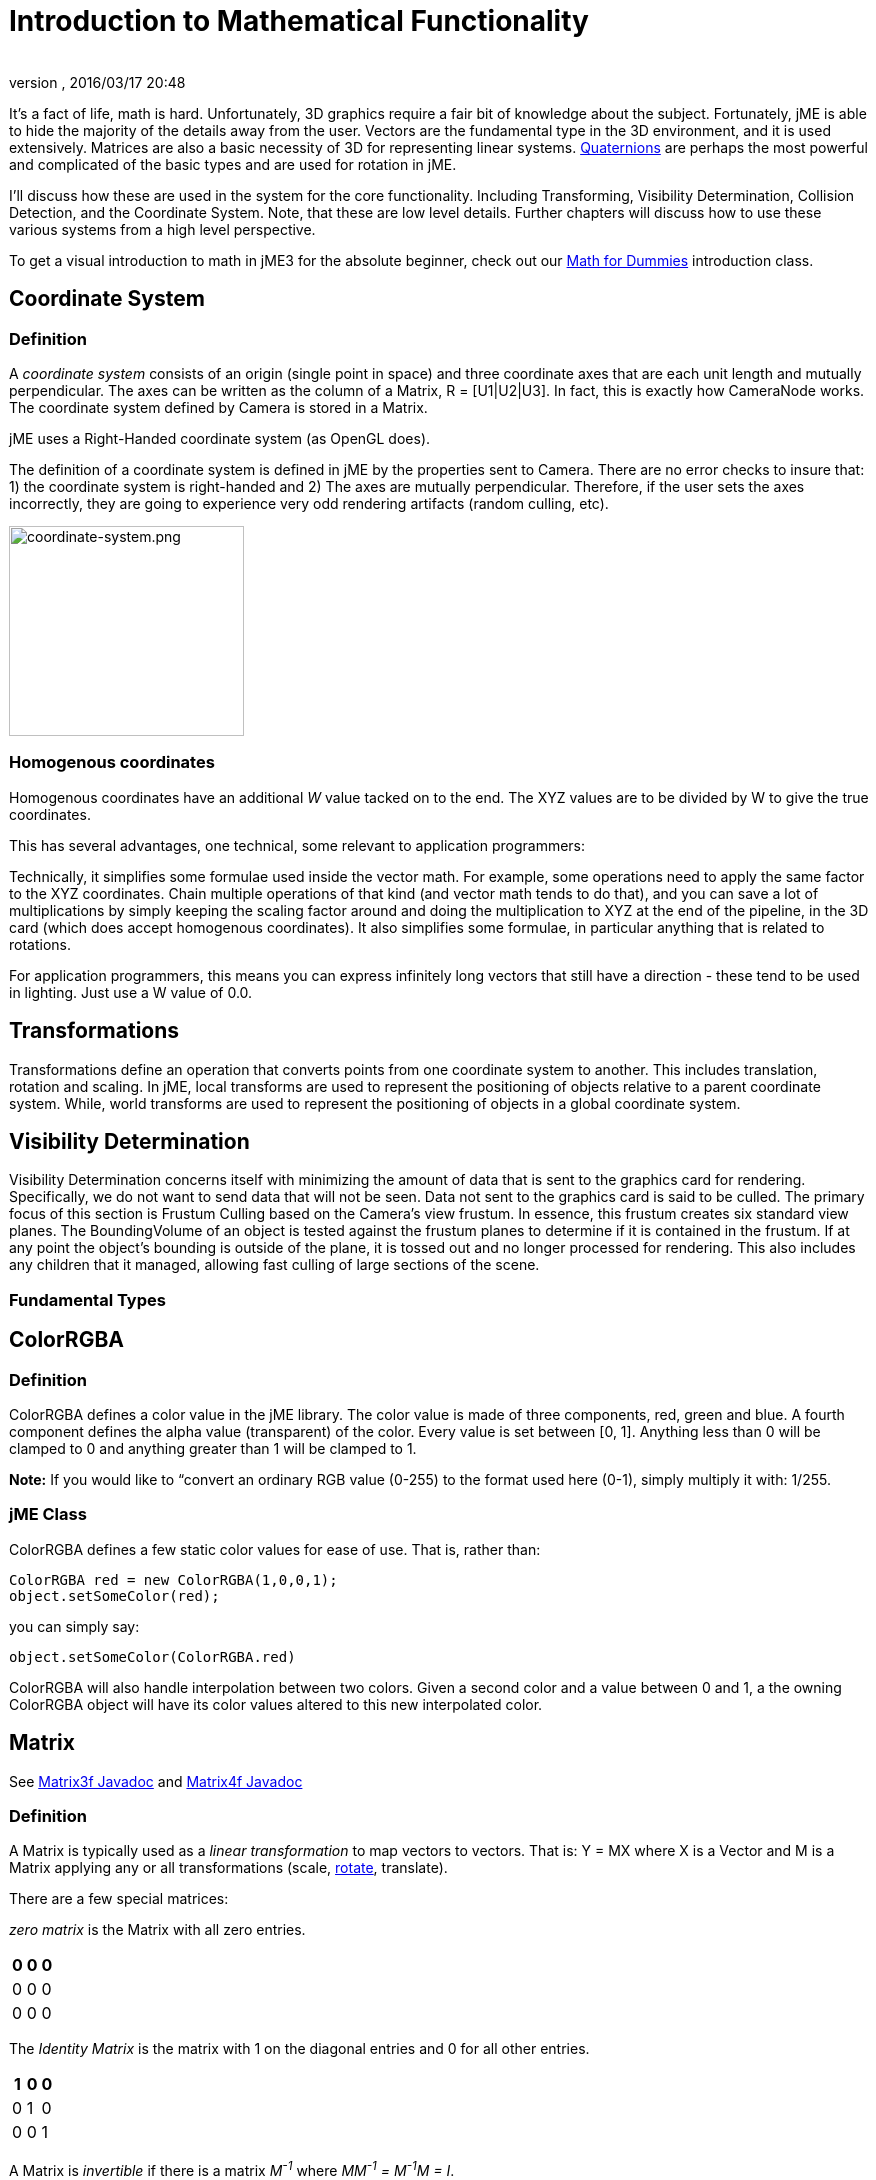 = Introduction to Mathematical Functionality
:author:
:revnumber:
:revdate: 2016/03/17 20:48
:relfileprefix: ../
:imagesdir: ..
ifdef::env-github,env-browser[:outfilesuffix: .adoc]


It's a fact of life, math is hard. Unfortunately, 3D graphics require a fair bit of knowledge about the subject. Fortunately, jME is able to hide the majority of the details away from the user. Vectors are the fundamental type in the 3D environment, and it is used extensively. Matrices are also a basic necessity of 3D for representing linear systems. <<jme3/quaternion#,Quaternions>> are perhaps the most powerful and complicated of the basic types and are used for rotation in jME.

I'll discuss how these are used in the system for the core functionality. Including Transforming, Visibility Determination, Collision Detection, and the Coordinate System. Note, that these are low level details. Further chapters will discuss how to use these various systems from a high level perspective.

To get a visual introduction to math in jME3 for the absolute beginner, check out our <<jme3/math_for_dummies#,Math for Dummies>> introduction class.


== Coordinate System


=== Definition

A _coordinate system_ consists of an origin (single point in space) and three coordinate axes that are each unit length and mutually perpendicular. The axes can be written as the column of a Matrix, R = [U1|U2|U3]. In fact, this is exactly how CameraNode works. The coordinate system defined by Camera is stored in a Matrix.

jME uses a Right-Handed coordinate system (as OpenGL does).

The definition of a coordinate system is defined in jME by the properties sent to Camera. There are no error checks to insure that: 1) the coordinate system is right-handed and 2) The axes are mutually perpendicular. Therefore, if the user sets the axes incorrectly, they are going to experience very odd rendering artifacts (random culling, etc).


image::jme3/intermediate/coordinate-system.png[coordinate-system.png,width="235",height="210",align="center"]



=== Homogenous coordinates

Homogenous coordinates have an additional _W_ value tacked on to the end. The XYZ values are to be divided by W to give the true coordinates.

This has several advantages, one technical, some relevant to application programmers:

Technically, it simplifies some formulae used inside the vector math. For example, some operations need to apply the same factor to the XYZ coordinates. Chain multiple operations of that kind (and vector math tends to do that), and you can save a lot of multiplications by simply keeping the scaling factor around and doing the multiplication to XYZ at the end of the pipeline, in the 3D card (which does accept homogenous coordinates).
It also simplifies some formulae, in particular anything that is related to rotations.

For application programmers, this means you can express infinitely long vectors that still have a direction - these tend to be used in lighting. Just use a W value of 0.0.


== Transformations

Transformations define an operation that converts points from one coordinate system to another. This includes translation, rotation and scaling. In jME, local transforms are used to represent the positioning of objects relative to a parent coordinate system. While, world transforms are used to represent the positioning of objects in a global coordinate system.


== Visibility Determination

Visibility Determination concerns itself with minimizing the amount of data that is sent to the graphics card for rendering. Specifically, we do not want to send data that will not be seen. Data not sent to the graphics card is said to be culled. The primary focus of this section is Frustum Culling based on the Camera's view frustum. In essence, this frustum creates six standard view planes. The BoundingVolume of an object is tested against the frustum planes to determine if it is contained in the frustum. If at any point the object's bounding is outside of the plane, it is tossed out and no longer processed for rendering. This also includes any children that it managed, allowing fast culling of large sections of the scene.


=== Fundamental Types


== ColorRGBA


=== Definition

ColorRGBA defines a color value in the jME library. The color value is made of three components, red, green and blue. A fourth component defines the alpha value (transparent) of the color. Every value is set between [0, 1]. Anything less than 0 will be clamped to 0 and anything greater than 1 will be clamped to 1.

*Note:* If you would like to “convert an ordinary RGB value (0-255) to the format used here (0-1), simply multiply it with: 1/255.


=== jME Class

ColorRGBA defines a few static color values for ease of use. That is, rather than:

[source,java]
----

ColorRGBA red = new ColorRGBA(1,0,0,1);
object.setSomeColor(red);

----

you can simply say:

[source,java]
----

object.setSomeColor(ColorRGBA.red)

----

ColorRGBA will also handle interpolation between two colors. Given a second color and a value between 0 and 1, a the owning ColorRGBA object will have its color values altered to this new interpolated color.


== Matrix

See link:{link-javadoc}/com/jme3/math/Matrix3f.html[Matrix3f Javadoc] and link:{link-javadoc}/com/jme3/math/Matrix4f.html[Matrix4f Javadoc]


=== Definition

A Matrix is typically used as a _linear transformation_ to map vectors to vectors. That is: Y = MX where X is a Vector and M is a Matrix applying any or all transformations (scale, <<jme3/rotate#,rotate>>, translate).

There are a few special matrices:

_zero matrix_ is the Matrix with all zero entries.
[cols="3", options="header"]
|===

a|0
a|0
a|0

a|0
a|0
a|0

a|0
a|0
a|0

|===

The _Identity Matrix_ is the matrix with 1 on the diagonal entries and 0 for all other entries.
[cols="3", options="header"]
|===

a|1
a|0
a|0

a|0
a|1
a|0

a|0
a|0
a|1

|===

A Matrix is _invertible_ if there is a matrix _M^-1^_ where _MM^-1^ = M^-1^M = I_.

The _transpose_ of a matrix _M = [m~ij~]_ is _M^T^ = [m~ji~]_. This causes the rows of _M_ to become the columns of _M^T^_.
[cols="7", options="header"]
|===

a|1
a|1
a|1
<a|
a|1
a|2
a|3

a|2
a|2
a|2
a| ⇒
a|1
a|2
a|3

a|3
a|3
a|3
<a|
a|1
a|2
a|3

|===

A Matrix is symmetric if _M_ = _M^T^_.
[cols="3", options="header"]
|===

a|X
a|A
a|B

a|A
a|X
a|C

a|B
a|C
a|X

|===

Where X, A, B, and C equal numbers

jME includes two types of Matrix classes: Matrix3f and Matrix4f. Matrix3f is a 3x3 matrix and is the most commonly used (able to handle scaling and rotating), while Matrix4f is a 4x4 matrix that can also handle translation.


=== Transformations

Multiplying a vector with a Matrix allows the vector to be transformed. Either rotating, scaling or translating that vector.


==== Scaling

If a _diagonal Matrix_, defined by D = [d~ij~] and d~ij~ = 0 for i != j, has all positive entries it is a _scaling matrix_. If d~i~ is greater than 1 then the resulting vector will grow, while if d~i~ is less than 1 it will shrink.


==== Rotation

A _rotation matrix_ requires that the transpose and inverse are the same matrix (R^-1^ = R^T^). The _rotation matrix_ R can then be calculated as: R = I + (sin(angle)) S + (1 - cos(angle)S^2^ where S is:
[cols="3", options="header"]
|===

a|0
a|u~2~
a|-u~1~

a|-u~2~
a|0
a|u~0~

a|u~1~
a|-u~0~
a|0

|===


==== Translation

Translation requires a 4x4 matrix, where the vector (x,y,z) is mapped to (x,y,z,1) for multiplication. The _Translation Matrix_ is then defined as:
[cols="2", options="header"]
|===

a|M
a|T

a|S^T^
a|1

|===

where M is the 3x3 matrix (containing any rotation/scale information), T is the translation vector and S^T^ is the transpose Vector of T. 1 is just a constant.


=== jME Class

Both Matrix3f and Matrix4f store their values as floats and are publicly available as (m00, m01, m02, …, mNN) where N is either 2 or 3.

Most methods are straight forward, and I will leave documentation to the Javadoc.


== Vector

See link:{link-javadoc}/com/jme3/math/Vector3f.html[Vector3f Javadoc] and link:{link-javadoc}/com/jme3/math/Vector2f.html[Vector2f Javadoc]


=== Definition

Vectors are used to represent a multitude of things in jME, points in space, vertices in a triangle mesh, normals, etc. These classes (Vector3f in particular) are probably the most used class in jME.

A Vector is defined by an n-tuple of real numbers. *V* = &lt;V~1~, V~2~,…, V~n~&gt;.

We have two Vectors (2f and 3f) meaning we have tuples of 2 float values or 3 float values.


=== Operations


==== Multiplication by Scalar

A Vector can be multiplied by a scalar value to produce a second Vector with the same proportions as the first. a**V** = **V**a = &lt;aV~1~, aV~2~,…,aV~n~&gt;


==== Addition and Subtraction

Adding or subtracting two Vectors occurs component-wise. That is the first component is added (subtracted) with the first component of the second Vector and so on.

*P* + *Q* = &lt;P~1~+Q~1~, P~2~+Q~2~, …, P~n~+Q~n~&gt;


==== Magnitude

The _magnitude_ defines the length of a Vector. A Vector of magnitude 1 is _unit length_.

For example, if *V* = (x, y, z), the magnitude is the square root of (x^2^ + y^2^ + z^2^).

A Vector can be _normalized_ or made _unit length_ by multiplying the Vector by (1/magnitude).


==== Dot Products

The dot product of two vectors is defined as:
*P* dot *Q* = P~x~Q~x~ + P~y~Q~y~ + P~z~Q~z~

Using the dot product allows us to determine how closely two Vectors are pointing to the same point. If the dot product is negative they are facing in relatively opposite directions, while postive tells us they are pointing in the relative same direction.

If the dot product is 0 then the two Vectors are _orthogonal_ or 90 degrees off.


==== Cross Product

The Cross Product of two Vectors returns a third Vector that is prependicular to the two Vectors. This is very useful for calculating surface normals.

*P* X *Q* = &lt;P~y~Q~z~ - P~z~Q~y~, P~z~Q~x~ - P~x~Q~z~, P~x~Q~y~ - P~y~Q~x~&gt;


==== jME Class

Vector3f and Vector2f store their values (x, y, z) and (x, y) respectively as floats. Most methods are straight forward, and I will leave documentation to the Javadoc.


== Quaternion

See link:{link-javadoc}/com/jme3/math/Quaternion.html[Quaternion Javadoc]


=== Definition

Quaternions define a subset of a hypercomplex number system. Quaternions are defined by (i^2^ = j^2^ = k^2^ = ijk = -1). jME makes use of Quaternions because they allow for compact representations of rotations, or correspondingly, orientations, in 3D space. With only four float values, we can represent an object's orientation, where a rotation matrix would require nine. They also require fewer arithmetic operations for concatenation.

Additional benefits of the Quaternion is reducing the chance of link:http://en.wikipedia.org/wiki/Gimbal_lock[Gimbal Lock] and allowing for easily interpolation between two rotations (spherical linear interpolation or slerp).

While Quaternions are quite difficult to fully understand, there are an exceeding number of convenience methods to allow you to use them without having to understand the math behind it. Basically, these methods involve nothing more than setting the Quaternion's x,y,z,w values using other means of representing rotations. The Quaternion is then contained in the <<jme3/advanced/spatial#,Spatial>> as its local rotation component.

Quaternion *q* has the form

*q* = &lt;_w,x,y,z_&gt; = _w + xi + yj + zk_

or alternatively, it can be written as:

*q* = *s* + *v*, where *s* represents the scalar part corresponding to the w-component of *q*, and *v* represents the vector part of the (x, y, z) components of *q*.

Multiplication of Quaternions uses the distributive law and adheres to the following rules with multiplying the imaginary components (i, j, k):

`i^2^ = j^2^ = k^2^ = -1`+
`ij = -ji = k`+
`jk = -kj = i`+
`ki = -ik = j`

However, Quaternion multiplication is _not_ commutative, so we have to pay attention to order.

*q~1~q~2~* = s~1~s~2~ - *v~1~* dot *v~2~* + s~1~*v~2~* + s~2~*v~1~* + *v~1~* X *v~2~*

Quaternions also have conjugates where the conjugate of *q* is (s - *v*)

These basic operations allow us to convert various rotation representations to Quaternions.


=== Angle Axis

You might wish to represent your rotations as Angle Axis pairs. That is, you define a axis of rotation and the angle with which to <<jme3/rotate#,rotate>> about this axis. <<jme3/quaternion#,Quaternion>> defines a method `fromAngleAxis` (and `fromAngleNormalAxis`) to create a Quaternion from this pair. This is acutally used quite a bit in jME demos to continually rotate objects. You can also obtain a Angle Axis rotation from an existing Quaternion using `toAngleAxis`.


==== Example - Rotate a Spatial Using fromAngleAxis

[source,java]
----

//rotate about the Y-Axis by approximately 1 pi
Vector3f axis = Vector3f.UNIT_Y;
// UNIT_Y equals (0,1,0) and does not require to create a new object
float angle = 3.14f;
s.getLocalRotation().fromAngleAxis(angle, axis);

----


=== Three Angles

You can also represent a rotation by defining three angles. The angles represent the rotation about the individual axes. Passing in a three-element array of floats defines the angles where the first element is X, second Y and third is Z. The method provided by Quaternion is `fromAngles` and can also fill an array using `toAngles`


==== Example - Rotate a Spatial Using fromAngles

[source,java]
----

//rotate 1 radian on the x, 3 on the y and 0 on z
float[] angles = {1, 3, 0};
s.getLocalRotation().fromAngles(angles);

----


=== Three Axes

If you have three axes that define your rotation, where the axes define the left axis, up axis and directional axis respectively) you can make use of `fromAxes` to generate the Quaternion. It should be noted that this will generate a new <<jme3/matrix#,Matrix>> object that is then garbage collected, thus, this method should not be used if it will be called many times. Again, `toAxes` will populate a Vector3f array.


==== Example - Rotate a Spatial Using fromAxes

[source,java]
----

//rotate a spatial to face up ~45 degrees
Vector3f[] axes = new Vector3f[3];
axes[0] = new Vector3f(-1, 0, 0); //left
axes[1] = new Vector3f(0, 0.5f, 0.5f); //up
axes[2] = new Vector3f(0, 0.5f, 0.5f); //dir

s.getLocalRotation().fromAxes(axes);

----


=== Rotation Matrix

Commonly you might find yourself with a <<jme3/matrix#,Matrix>> defining a rotation. In fact, it's very common to contain a rotation in a <<jme3/matrix#,Matrix>> create a Quaternion, rotate the Quaternion, and then get the <<jme3/matrix#,Matrix>> back. Quaternion contains a `fromRotationMatrix` method that will create the appropriate Quaternion based on the give <<jme3/matrix#,Matrix>>. The `toRotationMatrix` will populate a given <<jme3/matrix#,Matrix>>.


==== Example - Rotate a Spatial Using a Rotation Matrix

[source,java]
----


Matrix3f mat = new Matrix3f();
mat.setColumn(0, new Vector3f(1,0,0));
mat.setColumn(1, new Vector3f(0,-1,0));
mat.setColumn(2, new Vector3f(0,0,1));

s.getLocalRotation().fromRotationMatrix(mat);

----

As you can see there are many ways to build a Quaternion. This allows you to work with rotations in a way that is conceptually easier to picture, but still build Quaternions for internal representation.


=== Slerp

One of the biggest advantages to using Quaternions is allowing interpolation between two rotations. That is, if you have an initial Quaternion representing the original orientation of an object, and you have a final Quaternion representing the orientation you want the object to face, you can do this very smoothly with slerp. Simply supply the time, where time is [0, 1] and 0 is the initial rotation and 1 is the final rotation.


==== Example - Use Slerp to Rotate Between two Quaternions

[source,java]
----

/*
You can interpolate rotations between two quaternions using spherical linear
interpolation (slerp).
*/
Quaternion Xroll45 = new Quaternion();
Xroll45.fromAngleAxis(45 * FastMath.DEG_TO_RAD, Vector3f.UNIT_X);
//
Quaternion Yroll45 = new Quaternion();
Yroll45.fromAngleAxis(45 * FastMath.DEG_TO_RAD, Vector3f.UNIT_Y);

//the rotation half - way between these two

Quaternion halfBetweenXroll45Yroll45 = new Quaternion();
halfBetweenXroll45Yroll45.slerp(Xroll45, Yroll45, 0.5f);
geom2.setLocalRotation(halfBetweenXroll45Yroll45);

----


=== Multiplication

You can concatenate (add) rotations: This means you turn the object first around one axis, then around the other, in one step.

[source,java]
----
Quaternion myRotation = pitch90.mult(roll45); /* pitch and roll */
----

To rotate a Vector3f around its origin by the Quaternion amount, use the multLocal method of the Quaternion:

[source,java]
----
Quaternion myRotation = pitch90;
Vector3f myVector = new Vector3f(0,0,-1);
myRotation.multLocal(myVector);

----


==== Utility Classes

Along with the base Math classes, jME provides a number of Math classes to make development easier (and, hopefully, faster). Most of these classes find uses throughout the jME system internally. They can also prove beneficial to users as well.


== Fast Math

See link:{link-javadoc}/com/jme3/math/FastMath.html[FastMath Javadoc]


=== Definition

FastMath provides a number of convience methods, and where possible faster versions (although this can be at the sake of accuracy).


=== Usage

FastMath provides a number of constants that can help with general math equations. One important attribute is `USE_FAST_TRIG` if you set this to true, a look-up table will be used for trig functions rather than Java's standard Math library. This provides significant speed increases, but might suffer from accuracy so care should be taken.

There are five major categories of functions that FastMath provides.


==== Trig Functions

* cos and acos - provide link:http://en.wikipedia.org/wiki/cosine[cosine] and link:https://en.wikipedia.org/wiki/Inverse_trigonometric_functions[arc cosine] values (make use of the look-up table if `USE_FAST_TRIG` is true)
* sin and asin - provide link:http://en.wikipedia.org/wiki/sine[sine] and link:https://en.wikipedia.org/wiki/Inverse_trigonometric_functions[arc sine] values (make use of the look-up table if `USE_FAST_TRIG` is true)
* tan and atan - provide link:http://en.wikipedia.org/wiki/tangent[tangent] and link:https://en.wikipedia.org/wiki/Inverse_trigonometric_functions[arc tangent] values


==== Numerical Methods

* ceil - provides the ceiling (smallest value that is greater than or equal to a given value and an integer)of a value.
* floor - provides the floor (largest value that is less than or equal to a given value and an integer) of a value.
* exp - provides the link:http://en.wikipedia.org/wiki/Euler_number[euler number] (e) raised to the provided value.
* sqr - provides the square of a value (i.e. value * value).
* pow - provides the first given number raised to the second.
* isPowerOfTwo - provides a boolean if a value is a power of two or not (e.g. 32, 64, 4).
* abs - provides the link:http://en.wikipedia.org/wiki/Absolute_value[absolute value] of a given number.
* sign - provides the sign of a value (1 if positive, -1 if negative, 0 if 0).
* log - provides the link:http://en.wikipedia.org/wiki/Natural_logarithm[natural logarithm] of a value.
* sqrt - provides the link:http://en.wikipedia.org/wiki/Square_root[square root] of a value.
* invSqrt - provides the inverse link:http://en.wikipedia.org/wiki/Square_root[square root] of a value (1 / sqrt(value).


==== Linear Algebra

* LERP - calculate the link:http://en.wikipedia.org/wiki/Linear_interpolation[linear interpolation] of two points given a time between 0 and 1.
* determinant - calculates the link:http://en.wikipedia.org/wiki/determinant[determinant] of a 4x4 matrix.


==== Geometric Functions

* counterClockwise - given three points (defining a triangle), the winding is determined. 1 if counter-clockwise, -1 if clockwise and 0 if the points define a line.
* pointInsideTriangle - calculates if a point is inside a triangle.
* sphericalToCartesian - converts a point from link:https://en.wikipedia.org/wiki/Spherical_coordinate_system[spherical coordinates] to link:https://en.wikipedia.org/wiki/Cartesian[cartesian coordinates].
* cartesianToSpherical - converts a point from link:https://en.wikipedia.org/wiki/Cartesian[cartesian coordinates] to link:https://en.wikipedia.org/wiki/Spherical_coordinate_system[spherical coordinates].


==== Misc.

* newRandomFloat - obtains a random float.


== Line

See link:{link-javadoc}/com/jme3/math/Line.html[Line Javadoc]


=== Definition

A line is a straight one-dimensional figure having no thickness and extending infinitely in both directions. A line is defined by two points *A* and *B* with the line passing through both.


=== Usage

jME defines a Line class that is defined by an origin and direction. In reality, this Line class is typically used as a _line segment_. Where the line is finite and contained between these two points.

`random` provides a means of generate a random point that falls on the line between the origin and direction points.


=== Example 1 - Find a Random Point on a Line

[source,java]
----

Line l = new Line(new Vector3f(0,1,0), new Vector3f(3,2,1));
Vector3f randomPoint = l.random();

----


== Plane

See link:{link-javadoc}/com/jme3/math/Plane.html[Plane Javadoc]


=== Definition

A plane is defined by the equation *N* . (*X* - *X~0~*) = 0 where *N* = (a, b, c) and passes through the point *X~0~* = (x~0~, y~0~, z~0~). *X* defines another point on this plane (x, y, z).

*N* . (*X* - *X~0~*) = 0 can be described as (*N* . *X*) + (*N* . -*X~0~*) = 0

or

(ax + by + cz) + (-ax~0~-by~0~-cz~0~) = 0

where (-ax~0~-by~0~-cz~0~) = d

Where d is the negative value of a point in the plane times the unit vector describing the orientation of the plane.

This gives us the general equation: (ax + by + cz + d = 0)


=== Usage in jME

jME defines the Plane as ax + by + cz = -d. Therefore, during creation of the plane, the normal of the plane (a,b,c) and the constant d is supplied.

The most common usage of Plane is <<jme3/advanced/camera#,Camera>> frustum planes. Therefore, the primary purpose of Plane is to determine if a point is on the positive side, negative side, or intersecting a plane.

Plane defines the constants:

* `NEGATIVE_SIDE` - represents a point on the opposite side to which the normal points.
* `NO_SIDE` - represents a point that lays on the plane itself.
* `POSITIVE_SIDE` - represents a point on the side to which the normal points.

These values are returned on a call to `whichSide`.


=== Example 1 - Determining if a Point is On the Positive Side of a Plane

[source,java]
----

Vector3f normal = new Vector3f(0,1,0);
float constant = new Vector3f(1,1,1).dot(normal);
Plane testPlane = new Plane(normal, constant);

int side = testPlane.whichSide(new Vector3f(2,1,0));

if(side == Plane.NO_SIDE) {
   System.out.println("This point lies on the plane");
}

----


=== Example 2 - For the Layperson

Using the standard constructor Plane(Vector3f normal, float constant), here is what you need to do to create a plane, and then use it to check which side of the plane a point is on.

[source,java]
----

package test;

import java.util.logging.Logger;

import com.jme.math.*;

/**
 *@author Nick Wiggill
 */

public class TestPlanes
{
  public static final Logger logger = Logger.getLogger(LevelGraphBuilder.class.getName());

  public static void main(String[] args) throws Exception
  {
    //***Outline.
    //This example shows how to construct a plane representation using
    //com.jme.math.Plane.
    //We will create a very simple, easily-imagined 3D plane. It will
    //be perpendicular to the x axis (it's facing). It's "centre" (if
    //such a thing exists in an infinite plane) will be positioned 1
    //unit along the positive x axis.

    //***Step 1.
    //The vector that represents the normal to the plane, in 3D space.
    //Imagine a vector coming out of the origin in this direction.
    //There is no displacement yet (see Step 2, below).
    Vector3f normal = new Vector3f(5f,0,0);

    //***Step 2.
    //This is our displacement vector. The plane remains facing in the
    //direction we've specified using the normal above, but now we are
    //are actually giving it a position other than the origin.
    //We will use this displacement to define the variable "constant"
    //needed to construct the plane. (see step 3)
    Vector3f displacement = Vector3f.UNIT_X;
    //or
    //Vector3f displacement = new Vector3f(1f, 0, 0);

    //***Step 3.
    //Here we generate the constant needed to define any plane. This
    //is semi-arcane, don't let it worry you. All you need to
    //do is use this same formula every time.
    float constant = displacement.dot(normal);

    //***Step 4.
    //Finally, construct the plane using the data you have assembled.
    Plane plane = new Plane(normal, constant);

    //***Some tests.
    logger.info("Plane info: "+plane.toString()); //trace our plane's information

    Vector3f p1  = new Vector3f(1.1f,0,0); //beyond the plane (further from origin than plane)
    Vector3f p2  = new Vector3f(0.9f,0,0); //before the plane (closer to origin than plane)
    Vector3f p3  = new Vector3f(1f,0,0); //on the plane

    logger.info("p1 position relative to plane is "+plane.whichSide(p1)); //outputs NEGATIVE
    logger.info("p2 position relative to plane is "+plane.whichSide(p2)); //outputs POSITIVE
    logger.info("p3 position relative to plane is "+plane.whichSide(p3)); //outputs NONE
  }
}

----


== Ray

See link:{link-javadoc}/com/jme3/math/Ray.html[Ray Javadoc]


=== Definition

Ray defines a line that starts at a point *A* and continues in a direction through *B* into infinity.

This Ray is used extensively in jME for <<jme3/beginner/hello_picking#,Picking>>. A Ray is cast from a point in screen space into the scene. Intersections are found and returned. To create a ray supply the object with two points, where the first point is the origin.


=== Example 1 - Create a Ray That Represents Where the Camera is Looking

[source,java]
----

Ray ray = new Ray(cam.getLocation(), cam.getDirection());

----


== Rectangle

See link:{link-javadoc}/com/jme3/math/Rectangle.html[Rectangle Javadoc]


=== Definition

Rectangle defines a finite plane within three dimensional space that is specified via three points (A, B, C). These three points define a triangle with the forth point defining the rectangle ( (B + C) - A ).


=== jME Usage

Rectangle is a straight forward data class that simply maintains values that defines a Rectangle in 3D space. One interesting use is the `random` method that will create a random point on the Rectangle. The <<jme3/advanced/effects_overview#,Particle System>> makes use of this to define an area that generates <<jme3/advanced/particle_emitters#,Particles>>.


=== Example 1 : Define a Rectangle and Get a Point From It

[source,java]
----

Vector3f v1 = new Vector3f(1,0,0);
Vector3f v2 = new Vector3f(1,1,0);
Vector3f v3 = new Vector3f(0,1,0);
Rectangle r = new Rectangle(v1, v2, v3);
Vector3f point = r.random();

----


== Triangle

See link:{link-javadoc}/com/jme3/math/Triangle.html[Triangle Javadoc]


=== Definition

A triangle is a 3-sided polygon. Every triangle has three sides and three angles, some of which may be the same. If the triangle is a right triangle (one angle being 90 degrees), the side opposite the 90 degree angle is the hypotenuse, while the other two sides are the legs. All triangles are link:http://en.wikipedia.org/wiki/Convex_polygon[convex] and link:http://mathworld.wolfram.com/BicentricPolygon.html[bicentric].


=== Usage

jME's Triangle class is a simple data class. It contains three <<jme3/terminology.html#vectors#,Vector3f>> objects that represent the three points of the triangle. These can be retrieved via the `get` method. The `get` method, obtains the point based on the index provided. Similarly, the values can be set via the `set` method.


=== Example 1 - Creating a Triangle

[source,java]
----

//the three points that make up the triangle
Vector3f p1 = new Vector3f(0,1,0);
Vector3f p2 = new Vector3f(1,1,0);
Vector3f p3 = new Vector3f(0,1,1);
Triangle t = new Triangle(p1, p2, p3);

----


==== Tips and Tricks


== How do I get height/width of a spatial?

Cast the spatial to com.jme3.bounding.BoundingBox to be able to use getExtent().

[source,java]
----
Vector3f extent = ((BoundingBox) spatial.getWorldBound()).getExtent(new Vector3f());
float x = ( (BoundingBox)spatial.getWorldBound()).getXExtent();
float y = ( (BoundingBox)spatial.getWorldBound()).getYExtent();
float z = ( (BoundingBox)spatial.getWorldBound()).getZExtent();

----


== How do I position the center of a Geomtry?

[source,java]
----
geo.center().move(pos);
----


=== See Also

*  <<jme3/rotate#,Rotate>>
*  <<jme3/quaternion#,Quaternion>>
